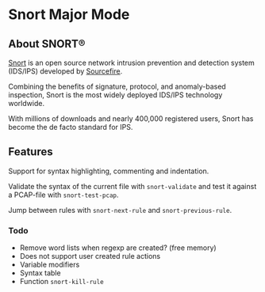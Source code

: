 #+AUTHOR: Øyvind Ingvaldsen <oyvind.ingvaldsen@gmail.com>
#+DATE: <2012-12-04 Tue>

* Snort Major Mode
** About SNORT®
   [[http://www.snort.org/][Snort]] is an open source network intrusion prevention and detection system (IDS/IPS) 
   developed by [[http://www.sourcefire.com/][Sourcefire]]. 

   [[http://upload.wikimedia.org/wikipedia/en/3/3a/Snort_ids_logo.png]]

   Combining the benefits of signature, protocol, and anomaly-based inspection, 
   Snort is the most widely deployed IDS/IPS technology worldwide. 

   With millions of downloads and nearly 400,000 registered users, 
   Snort has become the de facto standard for IPS. 
** Features
   Support for syntax highlighting, commenting and indentation.

   Validate the syntax of the current file with =snort-validate= and test it against a 
   PCAP-file with =snort-test-pcap=.

   Jump between rules with =snort-next-rule= and =snort-previous-rule=.

*** Todo
    - Remove word lists when regexp are created? (free memory) 
    - Does not support user created rule actions 
    - Variable modifiers 
    - Syntax table
    - Function =snort-kill-rule=


